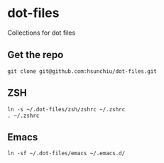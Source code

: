 * dot-files
Collections for dot files

** Get the repo
#+begin_src shell
  git clone git@github.com:hsunchiu/dot-files.git
#+end_src

** ZSH
#+begin_src shell
  ln -s ~/.dot-files/zsh/zshrc ~/.zshrc
  . ~/.zshrc
#+end_src

** Emacs
#+begin_src shell
  ln -sf ~/.dot-files/emacs ~/.emacs.d/
#+end_src
